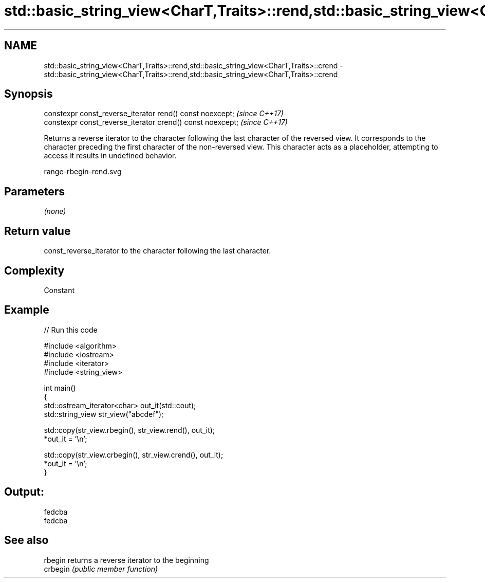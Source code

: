 .TH std::basic_string_view<CharT,Traits>::rend,std::basic_string_view<CharT,Traits>::crend 3 "2020.03.24" "http://cppreference.com" "C++ Standard Libary"
.SH NAME
std::basic_string_view<CharT,Traits>::rend,std::basic_string_view<CharT,Traits>::crend \- std::basic_string_view<CharT,Traits>::rend,std::basic_string_view<CharT,Traits>::crend

.SH Synopsis
   constexpr const_reverse_iterator rend() const noexcept;   \fI(since C++17)\fP
   constexpr const_reverse_iterator crend() const noexcept;  \fI(since C++17)\fP

   Returns a reverse iterator to the character following the last character of the reversed view. It corresponds to the character preceding the first character of the non-reversed view. This character acts as a placeholder, attempting to access it results in undefined behavior.

   range-rbegin-rend.svg

.SH Parameters

   \fI(none)\fP

.SH Return value

   const_reverse_iterator to the character following the last character.

.SH Complexity

   Constant

.SH Example

   
// Run this code

 #include <algorithm>
 #include <iostream>
 #include <iterator>
 #include <string_view>

 int main()
 {
     std::ostream_iterator<char> out_it(std::cout);
     std::string_view str_view("abcdef");

     std::copy(str_view.rbegin(), str_view.rend(), out_it);
     *out_it = '\\n';

     std::copy(str_view.crbegin(), str_view.crend(), out_it);
     *out_it = '\\n';
 }

.SH Output:

 fedcba
 fedcba

.SH See also

   rbegin  returns a reverse iterator to the beginning
   crbegin \fI(public member function)\fP
